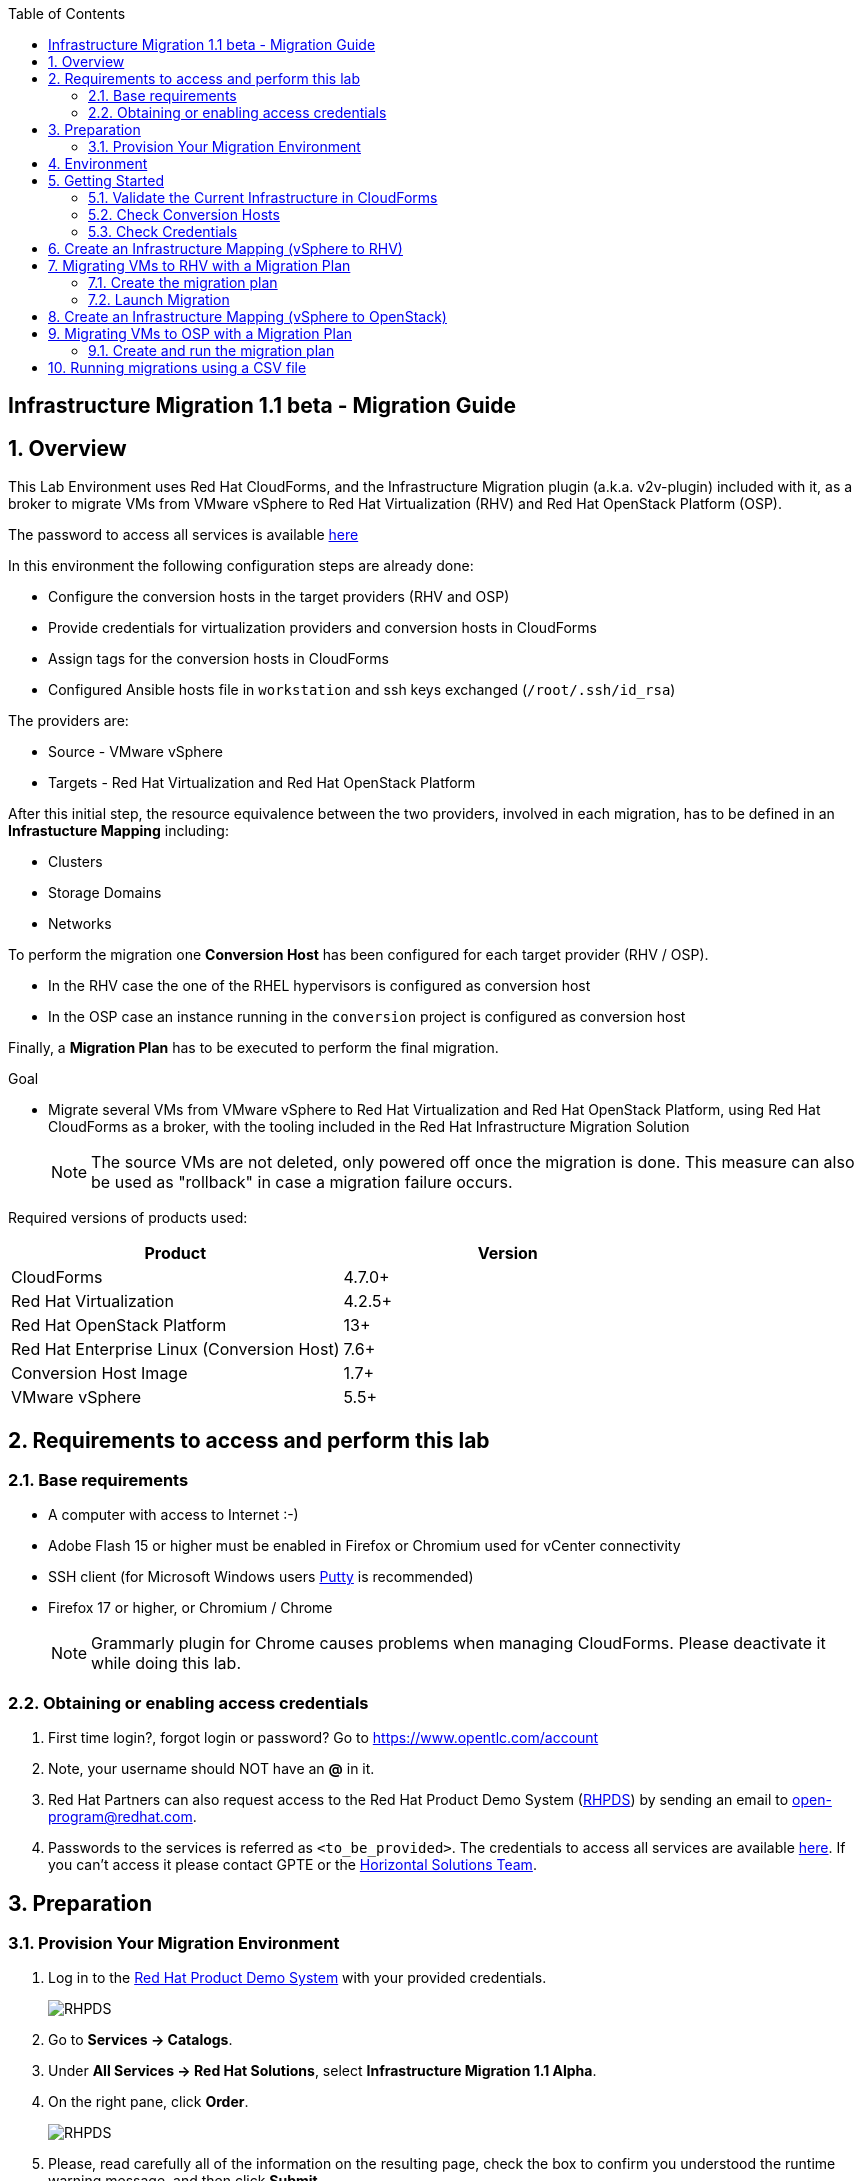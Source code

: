 :scrollbar:
:data-uri:
:toc2:
:imagesdir: images

== Infrastructure Migration 1.1 beta - Migration Guide

:numbered:

== Overview

This Lab Environment uses Red Hat CloudForms, and the Infrastructure Migration plugin (a.k.a. v2v-plugin) included with it, as a broker to migrate VMs from VMware vSphere to Red Hat Virtualization (RHV) and Red Hat OpenStack Platform (OSP). 

The password to access all services is available link:https://mojo.redhat.com/docs/DOC-1174612-accessing-red-hat-solutions-lab-in-rhpds[here]

In this environment the following configuration steps are already done:

* Configure the conversion hosts in the target providers (RHV and OSP)
* Provide credentials for virtualization providers and conversion hosts in CloudForms
* Assign tags for the conversion hosts in CloudForms
* Configured Ansible hosts file in `workstation` and ssh keys exchanged (`/root/.ssh/id_rsa`)

The providers are:

* Source - VMware vSphere
* Targets - Red Hat Virtualization and Red Hat OpenStack Platform

After this initial step, the resource equivalence between the two providers, involved in each migration, has to be defined in an *Infrastucture Mapping* including:

* Clusters
* Storage Domains
* Networks

To perform the migration one *Conversion Host* has been configured for each target provider (RHV / OSP). 

* In the RHV case the one of the RHEL hypervisors is configured as conversion host
* In the OSP case an instance running in the `conversion` project is configured as conversion host

Finally, a *Migration Plan* has to be executed to perform the final migration.

.Goal
* Migrate several VMs from VMware vSphere to Red Hat Virtualization and Red Hat OpenStack Platform, using Red Hat CloudForms as a broker, with the tooling included in the Red Hat Infrastructure Migration Solution
+
NOTE: The source VMs are not deleted, only powered off once the migration is done. This measure can also be used as "rollback" in case a migration failure occurs.

Required versions of products used:

[cols="1,1",options="header"]
|=======
|Product |Version
|CloudForms |4.7.0+ 
|Red Hat Virtualization |4.2.5+
|Red Hat OpenStack Platform |13+
|Red Hat Enterprise Linux (Conversion Host) |7.6+
|Conversion Host Image |1.7+
|VMware vSphere |5.5+
|=======

== Requirements to access and perform this lab

=== Base requirements

* A computer with access to Internet :-)
* Adobe Flash 15 or higher must be enabled in Firefox or Chromium used for vCenter connectivity
* SSH client (for Microsoft Windows users link:https://www.putty.org/[Putty] is recommended)
* Firefox 17 or higher, or Chromium / Chrome
+
[NOTE]
Grammarly plugin for Chrome causes problems when managing CloudForms. Please deactivate it while doing this lab.

=== Obtaining or enabling access credentials

. First time login?, forgot login or password? Go to https://www.opentlc.com/account 

. Note, your username should NOT have an *@* in it. 

. Red Hat Partners can also request access to the Red Hat Product Demo System (link:https://rhpds.redhat.com[RHPDS]) by sending an email to open-program@redhat.com. 

. Passwords to the services is referred as `<to_be_provided>`. The credentials to access all services are available link:https://mojo.redhat.com/docs/DOC-1174612-accessing-red-hat-solutions-lab-in-rhpds[here]. If you can't access it please contact GPTE or the link:https://mojo.redhat.com/community/marketing/vertical-marketing/horizontal-solutions/people[Horizontal Solutions Team].

== Preparation

=== Provision Your Migration Environment

. Log in to the link:https://rhpds.redhat.com/[Red Hat Product Demo System] with your provided credentials. 
+
image::rhpds_login.png[RHPDS]

[start=2]
. Go to *Services -> Catalogs*.
. Under *All Services -> Red Hat Solutions*, select *Infrastructure Migration 1.1 Alpha*.
. On the right pane, click *Order*.
+
image::rhpds_catalog.png[RHPDS]

[start=5]
. Please, read carefully all of the information on the resulting page, check the box to confirm you understood the runtime warning message, and then click *Submit*.
+
image::rhpds_order.png[RHPDS]

[IMPORTANT]
====
* It takes about 20 ~ 25 minutes for the demo to load completely and become accessible.
** Wait for the full demo to load, even if some of its systems are marked "Up."
* Watch for an email with information about how to access your demo environment.
** Make note of the email's contents: a list of hostnames, IP addresses, and your GUID.
** Whenever you see <YOUR-GUID> in the demo instructions, replace it with the GUID provided in the email.
* You can get real-time updates and status of your demo environment at https://www.opentlc.com/rhpds-status.
====

[TIP]
Be mindful of the runtime of your demo environment! It may take several hours to complete the demo, so you may need to extend the runtime. This is especially important in later steps when you are building virtual machines. For information on how to extend runtime and lifetime, see https://www.opentlc.com/lifecycle.

== Environment

A full new migration environment is deployed on every request. To make the environment unique a 4 character identifier is assigned to it (i.e. `1e37`), this identifier is referred in this documentation as *YOUR-GUID*.  

The migration environment consists of the following systems:

image::blueprint.png[Blueprint]

[cols="1,1,1,2",options="header"]
|=======
| Hostname | Internal IP | External name | Description
|`workstation.example.com` |`192.168.0.10` | workstation-<YOUR-GUID>.rhpds.opentlc.com |Jump host and Ansible host
|`storage.example.com` |`192.168.0.254` | workstation-<YOUR-GUID>.rhpds.opentlc.com | NFS server
|`cf.example.com` |`192.168.0.100` |  cf-<YOUR-GUID>.rhpds.opentlc.com |CloudForms server
|`rhvm.example.com` |`192.168.0.35` | rhvm-<YOUR-GUID>.rhpds.opentlc.com |Red Hat Virtualization Manager server
|`kvm1.example.com` |`192.168.0.41` | kvm1-<YOUR-GUID>.rhpds.opentlc.com |KVM hypervisor managed by Red Hat Virtualization
|`kvm2.example.com` |`192.168.0.42` | kvm2-<YOUR-GUID>.rhpds.opentlc.com |KVM hypervisor managed by Red Hat Virtualization
|`horizon.example.com` |`192.168.10.19` | horizon-<YOUR-GUID>.rhpds.opentlc.com |Red Hat OpenStack Platform web UI and User API Endpoint
|`controller.example.com` |`10.100.0.111` | controller-<YOUR-GUID>.rhpds.opentlc.com |Red Hat OpenStack Platform controller
|`compute0.example.com` |`10.100.0.105` | compute0-<YOUR-GUID>.rhpds.opentlc.com |Red Hat OpenStack Platform compute
|`compute1.example.com` |`10.100.0.107` | compute1-<YOUR-GUID>.rhpds.opentlc.com |Red Hat OpenStack Platform compute
|`rhvm.example.com` |`192.168.0.35` | rhvm-<YOUR-GUID>.rhpds.opentlc.com |Red Hat Virtualization Manager server
|`esx1.example.com` |`192.168.0.51` | N/A |ESXi hypervisor
|`esx2.example.com` |`192.168.0.52` | N/A |ESXi hypervisor
|`vcenter.example.com` |`192.168.0.50` | vcenter-<YOUR-GUID>.rhpds.opentlc.com |VMware vCenter server
|=======

The architecture of the deployment can be depicted as it follows:

image::architecture_diagram.png[Architecture Diagram]

* Networks
Networks used in the environment

[cols="1,1,2",options="header"]
|=======
| Network Name | IP range | Description
| `Admin` | `192.168.x.x/16` | General adminitration and Storage network.
| `Service` | `10.10.0.x/24` | Internal network for the app to connect LB to EAP and to DB. 
| `Servicer-DMZ` | `10.9.0.x/24` | External DMZ network to publish the app. Also access to the user API for OSP and Horizon (Provider network)
| `OSP Provisioning` | `10.100.0.x/24` | OpenStack provisioning network (includes Director and PXE), as well as access to the Admin API endpoint and control plane.  
|=======

* Virtual Machines 
This deployment of the migration environment includes the following VMs provisioned in the vSphere environment in order to be migrated:

[cols="1,1,2",options="header"]
|=======
| Name | IPs | Description
| `jboss0.example.com` | 10.10.0.110 | Red Hat Enterprise Linux 7 host running JBoss EAP, connected to the `Service` network.
| `jboss1.example.com` | 10.10.0.111 | Red Hat Enterprise Linux 7 host running JBoss EAP, connected to the `Service` network.
| `lb.example.com` | 10.10.0.100 , 10.9.0.100 | Red Hat Enterprise Linux 7 host running JBoss Core Service Apache HTTP server configured with mod_cluster to proxy traffic to `jboss0` and `jboss1`, connected to the `Service` and `Servicer-DMZ` networks.
| `db.example.com` | 10.10.0.120 | Red Hat Enterprise Linux 7 host running PostgreSQL providing service to `jboss0` and `jboss1` through the `Service` network.
|=======

* An external service is configured as https://app-<YOUR-GUID>.rhpds.opentlc.com pointing to the Load Balancer to make the Ticket Monster app accesible.

== Getting Started

. Once the system is running, use SSH to access your demo server using your OPENTLC login name and private SSH key.

* Using a Unix/Linux system:
+
----
$ ssh -i /path/to/private_key <YOUR-OpenTLC-USERNAME-redhat.com>@workstation-<YOUR-GUID>.rhpds.opentlc.com
----

* Example for user 'batman' and GUID '1e37', using the default ssh private key:
+
----
$ ssh -i ~/.ssh/id_rsa batman-redhat.com@workstation-1e37.rhpds.opentlc.com
----

. Become `root` using the provided password:
+
----
$ sudo -i
----

. Check the status of the whole environment, from the `workstation`, using ansible:
+
----
# ansible all -m ping
----
+
This command establishes a connection to all the machines in the environment (except ESXi servers). 
In case the machines are up an running a success message, per each, will show up. 
This is an example of a success message for the VM `cf.example.com`:
+
----
cf.example.com | SUCCESS => {
    "changed": false, 
    "ping": "pong"
}
----
+ 
To check the infrastructure machines the following command can be also used:
+
----
# ansible infra -m ping
----
There are 4 VMs in the vCenter environment hosting an app with JBoss Core Services' Apache HTTP + modcluster as loadbalancer, two JBoss EAP 7 in domain mode, and a Postgresql database.
To check only if these ones are running, you may use the following command:
+
----
# ansible app -m ping
----
+ 
[NOTE]
As this environment is quite big, and it is generated and powered up for you on a cloud environment, some resources may suffer from issues or delays depending on the status of the cloud. You may need to manually start up or reboot some of them. Please review everything is running before proceeding forward.

. Establish an SSH connection to the CloudForms server and monitor `automation.log`:
+
----
# ssh cf.example.com
# tail -f /var/www/miq/vmdb/log/automation.log
----
+
[TIP]
The log entries are very long, so it helps if you stretch this window as wide as possible.
+
[NOTE]
The log entries can be also seen in the CloudForms web UI in *Automation -> Automate -> Log*.

. Verify that the Ticket Monster app is running:

* Point your browser to https://app-<YOUR-GUID>.rhpds.opentlc.com and check it is running:
+
image::app-ticketmonster-running.png[Ticket Monster app running]
[NOTE]
You must accept all of the self-signed SSL certificates.
+
image::ssl_cert_warning.png[SSL Cert Warning]
+
If the ticketmonster app is not running, you may run the following command in `workstation`:
+
----
# start_vms
----

. Prepare to manage the environment. From a web browser, open each of the URLs below in its own window or tab, using these credentials (except when noted):

* *Username*: `admin`
* *Password*: `<to_be_provided>`
+
[NOTE]
You must accept all of the self-signed SSL certificates.

* *Red Hat Virtualization Manager:* `https://rhvm-<YOUR-GUID>.rhpds.opentlc.com`
.. Navigate to and click *Administration Portal* and log in using `admin`, `<to_be_provided>`, and `internal`.
+
image::rhv_login.png[RHV Login]

.. Verify that the Cluster is up and Hypervisors are active
+
[TIP]
As this is nested virtualization, sometimes the CPU type of the hypervisor is changed. 
+
image::rhv_hypervisors_up.png[RHV Hypervisors up]

* *vCenter:* `https://vcenter-<YOUR-GUID>.rhpds.opentlc.com`
+
image::vsphere_web_client_0.png[vCenter Login]

** Flash Player is required.
+
[TIP]
Modern browsers have flash player disabled by default. You  need to enable it to access and use the web manager interface in vSphere 5.5.

* Click on *Log in to vSphere Web Client*
+
image::vsphere_web_client_1.png[vSphere Web Client Login]
+
[WARNING]
Use `root` as the username to log in to vCenter.

* Click *Click on VMs and Templates*.
+
image::vsphere_web_client_2.png[vCenter]

.. Click *VMs and Templates* and verify that the 4 VMs `lb.example.com`, `jboss0.example.com`, `jboss1.example.com` and `db.example.com` are running. 
+
image::vsphere_web_client_3.png[vCenter]

* *CloudForms:* `https://cf-<YOUR-GUID>.rhpds.opentlc.com`
+
image::cloudforms_login.png[CloudForms Login]
+
[TIP]
You can also find these URLs in the email provided when you provisioned the demo environment.
+
image::cloudforms_dashboard.png[CloudForms Dashboard]


* *OpenStack Horizon:* `http://horizon-<YOUR-GUID>.rhpds.opentlc.com`
+
image::horizon_login.png[Horizon Login]
+
[NOTE]
Horizon access still does not have https configured (sorry!)
+
image::horizon_dashboard.png[Horizon Dashboard]

=== Validate the Current Infrastructure in CloudForms

. Log in with user `admin` and the provided password in CloudForms. Once in the web interface, go to *Compute -> Infrastructure -> Providers*.
+
image::cloudforms_infrastructure_providers_1.png[CloudForms Infrastructure Providers 1]

. If you see an exclamation mark (*!*), or a cross (*x*) in a provider, check the provider's box, go to *Authentication -> Re-check Authentication Status*.
+
image::cloudforms_infrastructure_providers_2.png[CloudForms Infrastructure Providers 2]
+
image::cloudforms_infrastructure_providers_3.png[CloudForms Infrastructure Providers 3]
+
[TIP]
Take into account that vCenter may take longer to start.

. To have proper information on all the resources available, check the provider's box, go to *Configuration -> Refresh Relationships and Power States*.
+
image::cloudforms_infrastructure_providers_4.png[CloudForms Infrastructure Providers 4]
+
image::cloudforms_infrastructure_providers_5.png[CloudForms Infrastructure Providers 5]

. Time to go to *Compute -> Clouds -> Providers*.
+
image::cloudforms_cloud_providers_1.png[CloudForms Clouds Providers 1]

. If you see an exclamation mark (*!*), or a cross (*x*) in the provider, check the provider's box, go to *Authentication -> Re-check Authentication Status*.
+
image::cloudforms_cloud_providers_2.png[CloudForms Clouds Providers 2]
+
image::cloudforms_cloud_providers_3.png[CloudForms Clouds Providers 3]

. To have proper information on all the resources available, check the provider's box, go to *Configuration -> Refresh Relationships and Power States*.
+
image::cloudforms_cloud_providers_4.png[CloudForms Clouds Providers 4]
+
image::cloudforms_cloud_providers_5.png[CloudForms Clouds Providers 5]

. Go to *Compute -> Infrastructure -> Virtual Machines -> VMs -> All VMs*.
+
image::cloudforms_vms_1.png[CloudForms Virtual Machines 1]

. All VMs, Orphaned VMs and Templates in both RHV and vSphere show as entities in CloudForms.
+
image::cloudforms_vms_2.png[CloudForms Virtual Machines 2]
+
[NOTE]
If you needed to validate providers, you may have to wait a few minutes and refresh the screen before the VMs show up.

. Select the pane *VMs & Templates* and, in it, the *vSphere* provider.

. Only the VMs and Templates in vSphere will show.
+
image::cloudforms_vms_3.png[CloudForms Virtual Machines 3]
+
[TIP]
This is a good way to check that the app VMs are up and running and start the sopped ones.

=== Check Conversion Hosts

*Conversion hosts* are the machines that will connect to the vCenter API, in the same fashion backup software would work, get the data from it, perfom the changes required, and send it to the RHV manager API or OSP User API Endopint.
 
[WARNING]
*Conversion hosts* used to be managed by using *tags* in *CloudForms* in Infrastructure Migration Solution version *1.0*. For version *1.1*, tags are deprecated and new *database entries* are being used to identify them. 
 
. Let's check the conversion host configuration by accesing the *rails console*

* First connect to *CloudForms* via SSH from the `workstation`
+
----
# ssh cf.example.com
----

* Then go to the rails app folder and start the rails console
+
----
[root@cf ~]# vmdb
[root@cf vmdb]# pwd
/var/www/miq/vmdb
[root@cf vmdb]# rails c
irb(main):001:0> 
----

* Let's get the list of the conversion hosts
+
----
[root@cf vmdb]# rails c
** CFME 5.10.0.29, codename: Hammer
Loading production environment (Rails 5.0.7.1)
irb(main):001:0> pp ConversionHost.all
PostgreSQLAdapter#log_after_checkout, connection_pool: size: 5, connections: 1, in use: 1, waiting_in_queue: 0
[#<ConversionHost:0x000000000affe560
  id: 1,
  name: "kvm1.example.com",
  address: nil,
  type: nil,
  resource_type: "Host",
  resource_id: 3,
  version: nil,
  max_concurrent_tasks: nil,
  vddk_transport_supported: true,
  ssh_transport_supported: false,
  created_at: Wed, 12 Dec 2018 16:17:17 UTC +00:00,
  updated_at: Wed, 12 Dec 2018 16:17:17 UTC +00:00,
  concurrent_transformation_limit: nil,
  cpu_limit: nil,
  memory_limit: nil,
  network_limit: nil,
  blockio_limit: nil>,
 #<ConversionHost:0x000000000affe2e0
  id: 2,
  name: "conversion2",
  address: nil,
  type: nil,
  resource_type: "VmOrTemplate",
  resource_id: 20,
  version: nil,
  max_concurrent_tasks: 5,
  vddk_transport_supported: true,
  ssh_transport_supported: nil,
  created_at: Tue, 18 Dec 2018 14:45:14 UTC +00:00,
  updated_at: Tue, 18 Dec 2018 14:45:43 UTC +00:00,
  concurrent_transformation_limit: nil,
  cpu_limit: nil,
  memory_limit: nil,
  network_limit: nil,
  blockio_limit: nil>]
=> #<ActiveRecord::Relation [#<ConversionHost id: 1, name: "kvm1.example.com", address: nil, type: nil, resource_type: "Host", resource_id: 3, version: nil, max_concurrent_tasks: nil, vddk_transport_supported: true, ssh_transport_supported: false, created_at: "2018-12-12 16:17:17", updated_at: "2018-12-12 16:17:17", concurrent_transformation_limit: nil, cpu_limit: nil, memory_limit: nil, network_limit: nil, blockio_limit: nil>, #<ConversionHost id: 2, name: "conversion2", address: nil, type: nil, resource_type: "VmOrTemplate", resource_id: 20, version: nil, max_concurrent_tasks: 5, vddk_transport_supported: true, ssh_transport_supported: nil, created_at: "2018-12-18 14:45:14", updated_at: "2018-12-18 14:45:43", concurrent_transformation_limit: nil, cpu_limit: nil, memory_limit: nil, network_limit: nil, blockio_limit: nil>]>

----
+
[NOTE]
This functionality is expected to be available through the web interface for version 1.2

* Let's get the info on the conversion host `kvm1.example.com`
+
----
irb(main):001:0> ConversionHost.find_by(name: 'kvm1.example.com')
PostgreSQLAdapter#log_after_checkout, connection_pool: size: 5, connections: 1, in use: 1, waiting_in_queue: 0
=> #<ConversionHost id: 1, name: "kvm1.example.com", address: nil, type: nil, resource_type: "Host", resource_id: 3, version: nil, max_concurrent_tasks: nil, vddk_transport_supported: true, ssh_transport_supported: false, created_at: "2018-12-12 16:17:17", updated_at: "2018-12-12 16:17:17", concurrent_transformation_limit: nil, cpu_limit: nil, memory_limit: nil, network_limit: nil, blockio_limit: nil>
----

* Let's get the info on the conversion host `conversion2`
+
----
irb(main):002:0> ConversionHost.find_by(name: 'conversion2')
=> #<ConversionHost id: 2, name: "conversion2", address: nil, type: nil, resource_type: "VmOrTemplate", resource_id: 20, version: nil, max_concurrent_tasks: 5, vddk_transport_supported: true, ssh_transport_supported: nil, created_at: "2018-12-18 14:45:14", updated_at: "2018-12-18 14:45:43", concurrent_transformation_limit: nil, cpu_limit: nil, memory_limit: nil, network_limit: nil, blockio_limit: nil>
----

=== Check Credentials

The credentials that CloudForms uses to connect to Conversion Hosts are stored in the *Host* properties or in the *Provider* properties

. Now let's check the credentials in the UI. On the `cf` system, go to *Compute -> Infrastructure -> Hosts*.
+
image::conversion_host_1.png[Conversion Host 1]

. Click *kvm1.example.com*.
+
image::conversion_host_2.png[Conversion Host 2]

. Select *Configuration -> Edit this item* (back in `kvm1.example.com`).
+
image::conversion_host_8a.png[Conversion Host 8]
+
image::conversion_host_8b.png[Conversion Host 8]

. Check that *Username* has `root` and Password is set. You can click *Validate* to verify they are OK then the message "Credential validation was successful" will appear. This is needed to be able to connect to the conversion host and initiate the conversion.
+
image::conversion_host_9.png[Conversion Host 9]

. The conversion host is ready.

. Time to check credentials in `OpenStack` *Cloud Provider*,  go to *Compute -> Clouds -> Providers*.
+
image::conversion_host_provider_1.png[Conversion Host Cloud Provider 1]

. Click *OpenStack*.
+
image::conversion_host_provider_2.png[Conversion Host Cloud Provider 2]

. Select *Configuration -> Edit this Cloud Provider* (while in `OpenStack` provider page).
+
image::conversion_host_provider_3.png[Conversion Host Cloud Provider 3]
+
image::conversion_host_provider_4.png[Conversion Host Cloud Provider 4]

. Check the *RSA key pair* tab in which the *Username* is `root` and the `Private Key` is already configured.
+
image::conversion_host_provider_5.png[Conversion Host Cloud Provider 5]

. The conversion credentials for the Cloud Provider are ready.

== Create an Infrastructure Mapping (vSphere to RHV)

. Navigate to the *Compute -> Migration -> Infrastructure Mappings*.
+
image::infrastructure_mapping_1.png[Infrastructure Mapping 1]

. Click on *Create Infrastructure Mapping*.
+
image::infrastructure_mapping_2.png[Infrastructure Mapping 2]

. In the *step 1* of the wizard, *General*, type the name `ticket-monster-map-rhv`, select as *Target Provider* `Red Hat Virtualization`  and click *next*.
+
* A description may be added to make it easy to, later on, recognize the usage of the mapping.
+
image::infrastructure_mapping_3.png[Infrastructure Mapping 3]

. In the *step 2* of the wizard, *Clusters*, select *Source Cluster* as `vSphere\DC01\Cluster01` and *Target Cluster* as `RHV\CoolDataCenter\TrustedCluster` and click *Add Mapping*, then click *next*.
+
image::infrastructure_mapping_4.png[Infrastructure Mapping 4]

. In the *step 3* of the wizard, *Datastores*, and having selected *Cluster01 (TrustedCluster)* as the cluster to work with, select *Source Datastore* as `vSphere\Datastore` and *Target Datastore* as `RHV\VMStorageNFS` and click *Add Mapping*, then click *next*.
+
image::infrastructure_mapping_5.png[Infrastructure Mapping 5]

. In the *step 4* of the wizard, *Networks*, and having selected *Cluster01 (TrustedCluster)* as the cluster to work with. We will start by mapping the netowrk used by VMs to connect yto each other (i.e. JBoss EAP to the Database). We select *Source Network* as `vSphere\App-Internal-DPortGroup` and *Target Network* as `RHV\service` and click *Add Mapping*.
+
image::infrastructure_mapping_6a.png[Infrastructure Mapping 6]
+
* We will continue by mapping the network used by VMs to expose services to the internet(i.e. the Load Balancer exposing the Ticket Monster app). We select *Source Network* as `vSphere\App-DMZ-DPortGroup` and *Target Network* as `RHV\service-dmz` and click *Add Mapping*.
+
image::infrastructure_mapping_6b.png[Infrastructure Mapping 6]
+
* Finally we canmap the management network. To do so, select *Source Network* as `vSphere\Management Network` and *Target Network* as `RHV\ovirtmgmt` and click *Add Mapping*, then click *create*.
+
image::infrastructure_mapping_6.png[Infrastructure Mapping 6]

. In the *step 5* of the wizard, *Results*, a message `All mappings in ticket-monster-map-rhv have been mapped.` shall appear. Click *close*.
+
image::infrastructure_mapping_7.png[Infrastructure Mapping 7]
+
image::infrastructure_mapping_8.png[Infrastructure Mapping 8]

In these steps an *Infrastructure Mapping* has been created in order to simplify source and target resources using the data collected by Red hat CloudForms from both VMware vSphere and Red Hat Virtualization.

== Migrating VMs to RHV with a Migration Plan

=== Create the migration plan

. Start in the CloudForms page accessed by navigating to *Compute -> Migration -> Migration Plans*.
+
image::migration_plan_0.png[Migration Plan 0]

. Click on *Create Migration Plan*.
+
image::migration_plan_1.png[Migration Plan 1]

. In the *step 1* of the wizard, *General*, select in the drop down menu the *Infrastructure Mapping* to be used, `ticket-monster-rhv`, add the name `ticket-monster-plan-app` and click *next*.
+
image::migration_plan_2.png[Migration Plan 2]
+
[NOTE]
Keeping the default option will take us to the VM menu selector. For massive conversions a CSV file upload can be the right choice.

. In the *step 2* of the wizard, *VMs*, select the *jboss0* and *jboss1*  virtual machines, as the ones to be migrated.
+
image::migration_plan_3.png[Migration Plan 3]
+
[NOTE]
VM selector has a filter to help find a set of VMs within a long list. We may try filtering by the term `jboss`. 

. In the *step 3* of the wizard, *Advanced Options*, we can assign *Pre* and *Post* migration playbooks to be executed during the migration. We won't use this feature just yet. Click *Next*
+
image::migration_plan_4.png[Migration Plan 4]

. In the *step 4* of the wizard, *Schedule*, select *Save migration plan to run later*. Click *Create*
+
image::migration_plan_5.png[Migration Plan 5]
+
[NOTE]
The migration plan can be run immediately, by choosing the other option. 

. In the *step 5* of the wizard, *Results*, the message `Migration Plan: ticket-monster-plan-app has been saved` shall appear. Click *Close*.
+
image::migration_plan_6.png[Migration Plan 6]

. Back to the migration page we will see how the *Infrastructure Mapping* and *Migration Plan* are ready to be run
+
image::migration_plan_7.png[Migration Plan 7]

=== Launch Migration

. To launch the migration, while in the *Compute -> Migration* page, click on the *Migrate* button in the *ticket-monster-plan-app*.
+
image::migration_running_1.png[Migration Running 1]

. The migration will get initiated. All data is gathered and preflight checks are executed.
+
image::migration_running_2.png[Migration Running 2]

. The plan gets auto-approved. Migration starts
+
image::migration_running_3.png[Migration Running 3]

. Now the migration is executing. We can see the orchestration process in Cloudforms logs
+
----
# ssh cf.example.com
# tail -f /var/www/miq/vmdb/log/automation.log
----
+
Once the pre-migration steps are finished and the conversion starts, each VM conversion process can be tracked in the Conversion Host:
+
----
# ssh kvm1.example.com
# tail -f /var/log/vdsm/import/v2v-import-*
----

. CloudForms Migration interface shows migration status too
+
image::migration_running_4.png[Migration Running 4]

. Clicking on the running plan info box will display the detailed info of the status
+
image::migration_running_5.png[Migration Running 5]

. Progress can be followed in this page
+
image::migration_running_6.png[Migration Running 6]

. For the time of the migration the JBoss EAP servers, `jboss0` and `jboss1` will be powered off in `vSphere`, migrated and then powered on in `RHV`.
+
image::migration_running_7.png[Migration Running 7]

. It is possible to check in *RHV* interface, in *Compute -> Virtual Machines* how the VM gets imported.
+
image::migration_running_8.png[Migration Running 8]

. Once the migration is finishing ...
+
image::migration_running_9.png[Migration Running 9]

. ... the VMs get powered up
+
image::migration_running_10.png[Migration Running 10]
+
image::migration_running_11.png[Migration Running 11]

. The migration gets completed.
+
image::migration_running_12.png[Migration Running 12]

. Let's check if the VMs are up and running using the following command:
+
----
# ansible app -m ping
----

. It's time to check the *app* running and accesible via the URL https://app-<YOUR-GUID>.rhpds.opentlc.com
+
image::migration_running_14.png[Migration Running 14]

. Migration can be reviewed in the Main Migration page in CloudForms
+
image::migration_running_15.png[Migration Running 15]

. Additionally the migration log can be downloaded and accessed post VM migration. This is useful for troubleshooint errors or just to check the migration details. It's worth nothing that if the migration fails prior to the VM being migrated this log will not be available. To access the log navigate to Completed Plans, and click **Download Log** and then **Migration log** next to the desired VM.
+
image::migration_log_access.png[Migration Log Access]

.. Once the log is downloaded click to open:
+
image::migration_log.png[Migration Log]


== Create an Infrastructure Mapping (vSphere to OpenStack)

. Navigate to the *Compute -> Migration -> Infrastructure Mappings*.
+
image::infrastructure_mapping_osp_1.png[Infrastructure Mapping 1]

. Click on *Create Infrastructure Mapping*.
+ 
image::infrastructure_mapping_osp_2.png[Infrastructure Mapping 2]

. In the *step 1* of the wizard, *General*, type the name `ticket-monster-map-osp`, select as *Target Provider* `Red Hat OpenStack Platform`, and click *next*.
+ 
image::infrastructure_mapping_osp_3.png[Infrastructure Mapping 3]
+ 
* A description may be added to make it easy to, later on, recognize the usage of the mapping.

. In the *step 2* of the wizard, *Clusters*, select *Source Cluster* as `vSphere\DC01\Cluster01` and *Target Provider\Project* as `OpenStack\ticket-monster` and click *Add Mapping*, then click *next*.
+ 
image::infrastructure_mapping_osp_4.png[Infrastructure Mapping 4]

. In the *step 3* of the wizard, *Datastores*, and having selected *Cluster01 (ticket-monster)* as the cluster to work with, select *Source Datastore* as `vSphere\Datastore` and *Target Datastore* as `OpenStack\default_store` and click *Add Mapping*, then click *next*.
+
image::infrastructure_mapping_osp_5.png[Infrastructure Mapping 5]

. In the *step 4* of the wizard, *Networks*, and having selected *Cluster01 (ticket-monster)* as the cluster to work with. We will start by mapping the network used by VMs to connect yto each other (i.e. JBoss EAP to the Database). We select *Source Network* as `vSphere\App-Internal-DPortGroup` and *Target Network* as `OpenStack\service` and click *Add Mapping*. 
+
image::infrastructure_mapping_osp_6a.png[Infrastructure Mapping 6]
+
* We will continue by mapping the network used by VMs to expose services to the internet(i.e. the Load Balancer exposing the Ticket Monster app). We select *Source Network* as `vSphere\App-DMZ-DPortGroup` and *Target Network* as `OpenStack\DMZ` and click *Add Mapping*.
+
image::infrastructure_mapping_osp_6b.png[Infrastructure Mapping 6]
+
* Finally we can map the management network. To do so, select *Source Network* as `vSphere\Management Network` and *Target Network* as `OpenStack\Admin` and click *Add Mapping*, then click *create*.
+ 
image::infrastructure_mapping_osp_6.png[Infrastructure Mapping 6]

. In the *step 5* of the wizard, *Results*, a message `All mappings in ticket-monster-map-osp have been mapped.` shall appear. Click *close*.
+ 
image::infrastructure_mapping_osp_7.png[Infrastructure Mapping 7]
+
image::infrastructure_mapping_osp_8.png[Infrastructure Mapping 8]

In these steps an *Infrastructure Mapping* has been created in order to simplify source and target resources using the data collected by Red hat CloudForms from both VMware vSphere and Red Hat OpenStack Platform.

== Migrating VMs to OSP with a Migration Plan

=== Create and run the migration plan

. Start in the CloudForms page accessed by navigating to *Compute -> Migration -> Migration Plans*.
+ 
image::migration_plan_0.png[Migration Plan 0]

. Click on *Create Migration Plan*.
+ 
image::migration_plan_osp_1.png[Migration Plan 1]

. In the *step 1* of the wizard, *General*, select in the drop down menu the *Infrastructure Mapping* to be used, `ticket-monster-osp`, add the name `ticket-monster-plan-lb` and click *next*.
+ 
image::migration_plan_osp_2.png[Migration Plan 2]

. In the *step 2* of the wizard, *VMs*, select the *lb* virtual machine, as the one to be migrated.
+ 
image::migration_plan_osp_3.png[Migration Plan 3]

. In the *step 3* of the wizard, *Instance Properties*, we can assign a specific OpenStack Flavor to the instance. We keep `m1.medium` for it and Click *Next*
+ 
image::migration_plan_osp_4.png[Migration Plan 4]

. In the *step 4* of the wizard, *Advanced Options*, we can assign *Pre* and *Post* migration playbooks to be executed during the migration. We won't use this feature just yet. Click *Next*
+ 
image::migration_plan_osp_5.png[Migration Plan 5]

. In the *step 5* of the wizard, *Schedule*, select *Start migration inmediately*. Click *Create*
+ 
image::migration_plan_osp_6.png[Migration Plan 6]

. In the *step 6* of the wizard, *Results*, the message `Migration Plan: ticket-monster-plan-app is in progress` shall appear. Click *Close*.
+
image::migration_plan_osp_7.png[Migration Plan 7]

. Back to the migration page we will see how the *Migration Plan* is already running
+
image::migration_plan_osp_8.png[Migration Plan 8]

. Once the migration is finished ...
+
image::migration_running_osp_1.png[Migration Running 1]

. We can find the instand in *OpenStack* in the *ticket-monster* project:
+
image::migration_running_osp_2.png[Migration Running 2]

== Running migrations using a CSV file

. Migrate the remaining application servers and database VMs from VMware to RHV using a CSV file.

.. Download the CSV sample file from link:../conf/ticket_monster_migration_sample.csv[here] and save it as `ticket_monster_migration_db.csv`. Check that the content is the following:
+
image:ticket_monster_csv_file.png[Multiple VM CSV File]
+
[TIP]
CSV file format is specified in the link:https://access.redhat.com/documentation/en-us/red_hat_infrastructure_migration_solution/1.0/html-single/infrastructure_migration_solution_guide/index#Creating_a_Migration_Plan[Official Documentation]

.. This sample file could be an example of a CMDB dump after processing. We may remove the lines we know we are not going to use, leaving only the header row and the `db` row. link:../conf/ticket_monster_migration_db.csv[Sample here].
+
image:ticket_monster_csv_db_file.png[Multiple VM CSV File]

.. Navigate to *Compute -> Migration -> Migration Plans* and click on *Create Migration Plan*. We will select the same infrastructure mapping previously created, `ticket-monster-mapping-rhv`, and select *Import CSV file with a list of VMs to be migrated*. Click *Next*.
+
image::csv_migration_plan_1.png[CSV Migration Plan 1]
+
image::csv_migration_plan_2.png[CSV Migration Plan 2]

.. In the *Import File* step, click on import and select the previously downloaded, and modified, file `ticket_monster_migration_db.csv`
+
image::csv_migration_plan_3.png[CSV Migration Plan 3]
+
image::csv_migration_plan_4.png[CSV Migration Plan 4]

.. The VM list will appear in the dialog. It is possible to modify the selection at this step but there is no need to. Click *Next*
+
image::csv_migration_plan_5.png[CSV Migration Plan 5]
+
[TIP]
A full migration can be done using the original sample file with a freshly instantiated environment.

.. In the *Advanced Options* step we will not apply any change. Click *Next*.
+
image::csv_migration_plan_6.png[CSV Migration Plan 6]

.. In the *Schedule* step we will *Save migration plan to run later*. The plan can later on be scheduled or directly run. Click *Next*.
+
image::csv_migration_plan_7.png[CSV Migration Plan 7]

.. *Results* page for the *Plan* will appear. Click *Close*
+
image::csv_migration_plan_8.png[CSV Migration Plan 8]

.. Back to the main *Migration Plans* page, we can schedule or run the plan created. Click *Schedule*
+
image::csv_migration_plan_9.png[CSV Migration Plan 9]

.. Choose date and time (i.e. two minutes from current time).
+
image::csv_migration_plan_10.png[CSV Migration Plan 10]
+
image::csv_migration_plan_11.png[CSV Migration Plan 11]
+
image::csv_migration_plan_12.png[CSV Migration Plan 12]

.. The plan will get automatically approved and start at the chosen time. 
+
image::csv_migration_plan_13.png[CSV Migration Plan 13]
+
image::csv_migration_plan_14.png[CSV Migration Plan 14]

.. Migration will take place
+
image::csv_migration_plan_15.png[CSV Migration Plan 15]
+
image::csv_migration_plan_16.png[CSV Migration Plan 16]

.. And VMs will be running in Red Hat Virtualization
+
image::csv_migration_plan_17.png[CSV Migration Plan 17]



.. Verify that the Ticket Monster app is running:

* Point your browser to https://app-<YOUR-GUID>.rhpds.opentlc.com and check it is running:
+
image::app-ticketmonster-running.png[Ticket Monster Web App]

If you want a deeper knowledge on how the whole Infrastructure Migration works, you may want to read the link:insfrastructure_migration-deployment_guide.adoc[Deployment guide]. 

